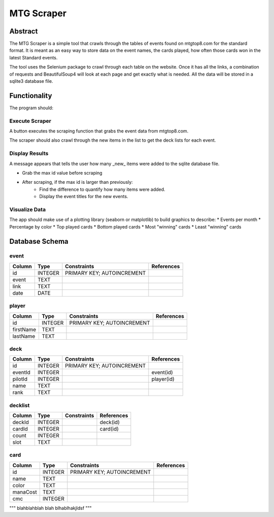 ===========
MTG Scraper
===========

Abstract
========
The MTG Scraper is a simple tool that crawls through the tables of events found on mtgtop8.com for the standard format. It is meant as an easy way to store data on the event names, the cards played, how often those cards won in the latest Standard events.

The tool uses the Selenium package to crawl through each table on the website. Once it has all the links, a combination of requests and BeautifulSoup4 will look at each page and get exactly what is needed. All the data will be stored in a sqlite3 database file.

Functionality
=============
The program should:

Execute Scraper
---------------
A button executes the scraping function that grabs the event data from mtgtop8.com.

The scraper should also crawl through the new items in the list to get the deck lists for each event.

Display Results
---------------
A message appears that tells the user how many _new_ items were added to the sqlite database file.

* Grab the max id value before scraping
* After scraping, if the max id is larger than previously:
    - Find the difference to quantify how many items were added.
    - Display the event titles for the new events.

Visualize Data
--------------
The app should make use of a plotting library (seaborn or matplotlib) to build graphics to describe:
* Events per month
* Percentage by color
* Top played cards
* Bottom played cards
* Most "winning" cards
* Least "winning" cards

Database Schema
===============

event
-----

+--------+---------+----------------------------+------------+
| Column | Type    | Constraints                | References |
+========+=========+============================+============+
| id     | INTEGER | PRIMARY KEY; AUTOINCREMENT |            | 
+--------+---------+----------------------------+------------+
| event  | TEXT    |                            |            |
+--------+---------+----------------------------+------------+
| link   | TEXT    |                            |            |
+--------+---------+----------------------------+------------+
| date   | DATE    |                            |            |
+--------+---------+----------------------------+------------+

player
------

+-----------+---------+----------------------------+------------+
| Column    | Type    | Constraints                | References |
+===========+=========+============================+============+
| id        | INTEGER | PRIMARY KEY; AUTOINCREMENT |            |
+-----------+---------+----------------------------+------------+
| firstName | TEXT    |                            |            |
+-----------+---------+----------------------------+------------+
| lastName  | TEXT    |                            |            |
+-----------+---------+----------------------------+------------+

deck
----

+-----------+---------+----------------------------+------------+
| Column    | Type    | Constraints                | References |
+===========+=========+============================+============+
| id        | INTEGER | PRIMARY KEY; AUTOINCREMENT |            |
+-----------+---------+----------------------------+------------+
| eventId   | INTEGER |                            | event(id)  |
+-----------+---------+----------------------------+------------+
| pilotId   | INTEGER |                            | player(id) |
+-----------+---------+----------------------------+------------+
| name      | TEXT    |                            |            |
+-----------+---------+----------------------------+------------+
| rank      | TEXT    |                            |            |
+-----------+---------+----------------------------+------------+


decklist
--------

+-----------+---------+----------------------------+------------+
| Column    | Type    | Constraints                | References |
+===========+=========+============================+============+
| deckId    | INTEGER |                            | deck(id)   |
+-----------+---------+----------------------------+------------+
| cardId    | INTEGER |                            | card(id)   |
+-----------+---------+----------------------------+------------+
| count     | INTEGER |                            |            |
+-----------+---------+----------------------------+------------+
| slot      | TEXT    |                            |            |
+-----------+---------+----------------------------+------------+

card
-----

+-----------+---------+----------------------------+------------+
| Column    | Type    | Constraints                | References |
+===========+=========+============================+============+
| id        | INTEGER | PRIMARY KEY; AUTOINCREMENT |            |
+-----------+---------+----------------------------+------------+
| name      | TEXT    |                            |            |
+-----------+---------+----------------------------+------------+
| color     | TEXT    |                            |            |
+-----------+---------+----------------------------+------------+
| manaCost  | TEXT    |                            |            |
+-----------+---------+----------------------------+------------+
| cmc       | INTEGER |                            |            |
+-----------+---------+----------------------------+------------+


"""
blahblahblah
blah blhablhakjldsf
"""

